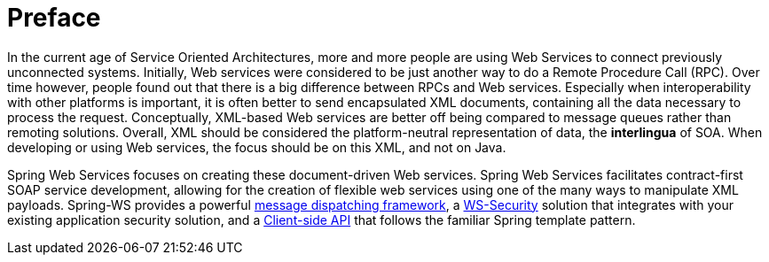 [preface]
[[overview]]
= Preface

In the current age of Service Oriented Architectures, more and more people are using Web Services to connect previously unconnected systems. Initially, Web services were considered to be just another way to do a Remote Procedure Call (RPC). Over time however, people found out that there is a big difference between RPCs and Web services. Especially when interoperability with other platforms is important, it is often better to send encapsulated XML documents, containing all the data necessary to process the request. Conceptually, XML-based Web services are better off being compared to message queues rather than remoting solutions. Overall, XML should be considered the platform-neutral representation of data, the  *interlingua* of SOA. When developing or using Web services, the focus should be on this XML, and not on Java.

Spring Web Services focuses on creating these document-driven Web services. Spring Web Services facilitates contract-first SOAP service development, allowing for the creation of flexible web services using one of the many ways to manipulate XML payloads. Spring-WS provides a powerful <<server,message dispatching framework>>, a <<security,WS-Security>> solution that integrates with your existing application security solution, and a <<client,Client-side API>> that follows the familiar Spring template pattern.

